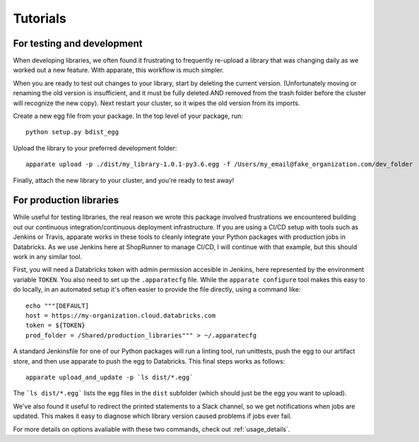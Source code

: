 .. _tutorial:

Tutorials
=========

For testing and development
---------------------------

When developing libraries, we often found it frustrating to frequently re-upload a library that was changing daily as we worked out a new feature. With apparate, this workflow is much simpler.

When you are ready to test out changes to your library, start by deleting the current version. (Unfortunately moving or renaming the old version is insufficient, and it must be fully deleted AND removed from the trash folder before the cluster will recognize the new copy). Next restart your cluster, so it wipes the old version from its imports. 

Create a new egg file from your package. In the top level of your package, run::

    python setup.py bdist_egg

Upload the library to your preferred development folder::

    apparate upload -p ./dist/my_library-1.0.1-py3.6.egg -f /Users/my_email@fake_organization.com/dev_folder

Finally, attach the new library to your cluster, and you're ready to test away!

For production libraries
------------------------

While useful for testing libraries, the real reason we wrote this package involved frustrations we encountered building out our continuous integration/continuous deployment infrastructure. If you are using a CI/CD setup with tools such as Jenkins or Travis, apparate works in these tools to cleanly integrate your Python packages with production jobs in Databricks. As we use Jenkins here at ShopRunner to manage CI/CD, I will continue with that example, but this should work in any similar tool.

First, you will need a Databricks token with admin permission accesible in Jenkins, here represented by the environment variable ``TOKEN``. You also need to set up the ``.apparatecfg`` file. While the ``apparate configure`` tool makes this easy to do locally, in an automated setup it's often easier to provide the file directly, using a command like::

   echo """[DEFAULT]
   host = https://my-organization.cloud.databricks.com
   token = ${TOKEN}
   prod_folder = /Shared/production_libraries""" > ~/.apparatecfg

A standard Jenkinsfile for one of our Python packages will run a linting tool, run unittests, push the egg to our artifact store, and then use apparate to push the egg to Databricks. This final steps works as follows::
  
    apparate upload_and_update -p `ls dist/*.egg`

The ```ls dist/*.egg``` lists the egg files in the ``dist`` subfolder (which should just be the egg you want to upload).

We've also found it useful to redirect the printed statements to a Slack channel, so we get notifications when jobs are updated. This makes it easy to diagnose which library version caused problems if jobs ever fail.

For more details on options avaliable with these two commands, check out :ref:`usage_details`.
